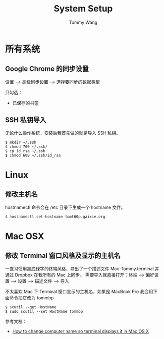 #+TITLE: System Setup
#+AUTHOR: Tommy Wang
#+OPTIONS: ^:nil

* 所有系统
** Google Chrome 的同步设置
   设置 --> 高级同步设置 --> 选择要同步的数据类型
   
   只勾选：
   + 已保存的书签

** SSH 私钥导入
   无论什么操作系统，安装后我首先做的就是导入 SSH 私钥。
#+BEGIN_EXAMPLE
$ mkdir ~/.ssh
$ chmod 700 ~/.ssh/
$ cp id_rsa ~/.ssh
$ chmod 600 ~/.ssh/id_rsa
#+END_EXAMPLE

* Linux
** 修改主机名
   hostnamectl 命令会在 /etc 目录下生成一个 hostname 文件。
#+BEGIN_EXAMPLE
$ hostnamectl set-hostname tomt60p.gaixie.org
#+END_EXAMPLE

* Mac OSX
** 修改 Terminal 窗口风格及显示的主机名
   一直习惯用黑底绿字的终端风格，导出了一个描述文件 Mac-Tommy.terminal 并通过 Dropbox 在我所有的 Mac 上同步。
   需要导入就直接打开：终端 --> 偏好设置 --> 设置 --> 描述文件 --> 导入

   不太喜欢 Mac 下 Terminal 窗口显示的主机名，如果是 MacBook Pro 我会用下面命令把它改为 tommbp
#+BEGIN_EXAMPLE
$ scutil --get HostName
$ sudo scutil --set HostName tommbp
#+END_EXAMPLE 
   参考文档：
   + [[http://apple.stackexchange.com/questions/66611/how-to-change-computer-name-so-terminal-displays-it-in-mac-os-x-mountain-lion][How to change computer name so terminal displays it in Mac OS X]]
